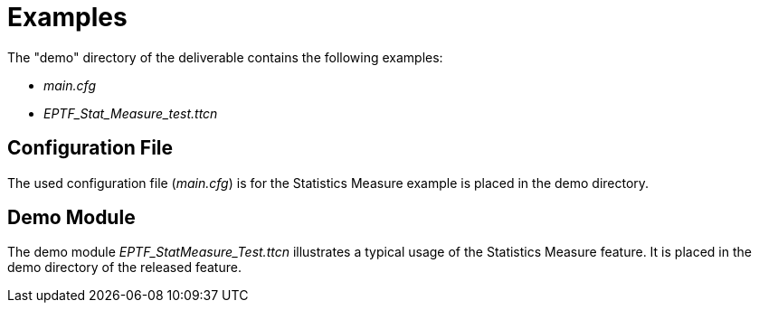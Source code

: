= Examples

The "demo" directory of the deliverable contains the following examples:

* _main.cfg_
* __EPTF_Stat_Measure_test.ttcn__

== Configuration File

The used configuration file (_main.cfg_) is for the Statistics Measure example is placed in the demo directory.

== Demo Module

The demo module __EPTF_StatMeasure_Test.ttcn__ illustrates a typical usage of the Statistics Measure feature. It is placed in the demo directory of the released feature.
